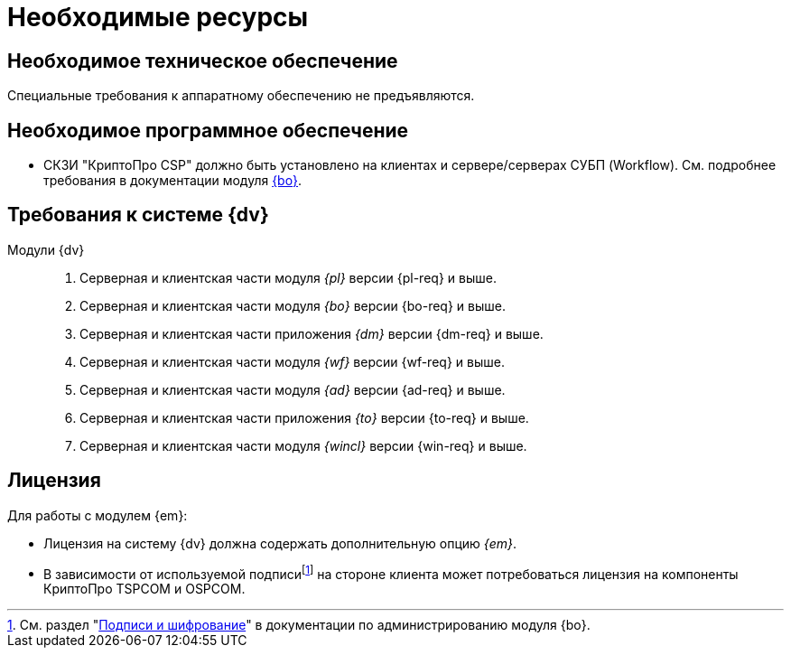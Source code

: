 = Необходимые ресурсы

[#hardware]
== Необходимое техническое обеспечение

Специальные требования к аппаратному обеспечению не предъявляются.

[#software]
== Необходимое программное обеспечение

* СКЗИ "КриптоПро CSP" должно быть установлено на клиентах и сервере/серверах СУБП (Workflow). См. подробнее требования в документации модуля xref:5.5.5@backoffice::requirements.adoc#crypto-pro[{bo}].
// * Для подписания документов через {wc} необходимо установить xref:5.5.5@backoffice:admin:prepare-cryptopro.adoc[компоненты] КриптоПро TSPCOM и OSPCOM на клиентских компьютерах.

[#docsvision]
== Требования к системе {dv}

Модули {dv}::
. Серверная и клиентская части модуля _{pl}_ версии {pl-req} и выше.
. Серверная и клиентская части модуля _{bo}_ версии {bo-req} и выше.
. Серверная и клиентская части приложения _{dm}_ версии {dm-req} и выше.
. Серверная и клиентская части модуля _{wf}_ версии {wf-req} и выше.
. Серверная и клиентская части модуля _{ad}_ версии {ad-req} и выше.
. Серверная и клиентская части приложения _{to}_ версии {to-req} и выше.
. Серверная и клиентская части модуля _{wincl}_ версии {win-req} и выше.

[#license]
== Лицензия

.Для работы с модулем {em}:
* Лицензия на систему {dv} должна содержать дополнительную опцию _{em}_.
* В зависимости от используемой подписиfootnote:[См. раздел "xref:5.5.5@backoffice:admin:system-settings.adoc#signature-cypher[Подписи и шифрование]" в документации по администрированию модуля {bo}.] на стороне клиента может потребоваться лицензия на компоненты КриптоПро TSPCOM и OSPCOM.
